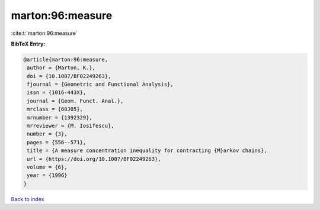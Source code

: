 marton:96:measure
=================

:cite:t:`marton:96:measure`

**BibTeX Entry:**

.. code-block:: bibtex

   @article{marton:96:measure,
    author = {Marton, K.},
    doi = {10.1007/BF02249263},
    fjournal = {Geometric and Functional Analysis},
    issn = {1016-443X},
    journal = {Geom. Funct. Anal.},
    mrclass = {60J05},
    mrnumber = {1392329},
    mrreviewer = {M. Iosifescu},
    number = {3},
    pages = {556--571},
    title = {A measure concentration inequality for contracting {M}arkov chains},
    url = {https://doi.org/10.1007/BF02249263},
    volume = {6},
    year = {1996}
   }

`Back to index <../By-Cite-Keys.rst>`_

